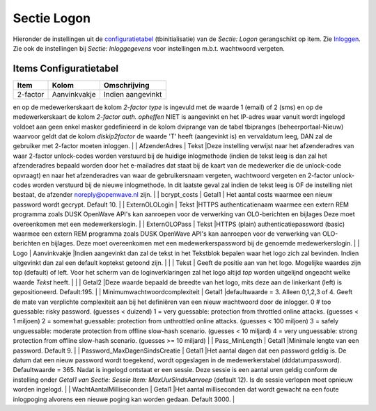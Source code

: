 Sectie Logon
============

Hieronder de instellingen uit de
`configuratietabel </docs/instellen_inrichten/configuratie.md>`__
(tbinitialisatie) van de *Sectie: Logon* gerangschikt op item. Zie
`Inloggen </docs/probleemoplossing/programmablokken/inloggen?s%5b%5d=device.md>`__.
Zie ook de instellingen bij *Sectie: Inloggegevens* voor instellingen
m.b.t. wachtwoord vergeten.

Items Configuratietabel
-----------------------

======== ============ =================
Item     Kolom        Omschrijving
======== ============ =================
2-factor Aanvinkvakje Indien aangevinkt
======== ============ =================

en op de medewerkerskaart de kolom *2-factor type* is ingevuld met de
waarde 1 (email) of 2 (sms) en op de medewerkerskaart de kolom *2-factor
auth. opheffen* NIET is aangevinkt en het IP-adres waar vanuit wordt
ingelogd voldoet aan geen enkel masker gedefinieerd in de kolom
dviprange van de tabel tbipranges (beheerportaal-Nieuw) waarvoor geldt
dat de kolom *dlskip2factor* de waarde 'T' heeft (aangevinkt is) en
vervaldatum leeg, DAN zal de gebruiker met 2-factor moeten inloggen. \|
\| AfzenderAdres \| Tekst \|Deze instelling verwijst naar het
afzenderadres van waar 2-factor unlock-codes worden verstuurd bij de
huidige inlogmethode (indien de tekst leeg is dan zal het afzenderadres
bepaald worden door het e-mailadres dat staat bij de kaart van de
medewerker die de unlock-code opvraagt) en naar het afzenderadres van
waar de gebruikersnaam vergeten, wachtwoord vergeten en 2-factor
unlock-codes worden verstuurd bij de nieuwe inlogmethode. In dit laatste
geval zal indien de tekst leeg is OF de instelling niet bestaat, de
afzender noreply@openwave.nl zijn. \| \| bcrypt_costs \| Getal1 \| Het
aantal costs waarmee een nieuw password wordt gecrypt. Default 10. \| \|
ExternOLOLogin \| Tekst \|HTTPS authenticatienaam waarmee een extern REM
programma zoals DUSK OpenWave API's kan aanroepen voor de verwerking van
OLO-berichten en bijlages Deze moet overeenkomen met een
medewerkerslogin. \| \| ExternOLOPass \| Tekst \|HTTPS (plain)
authenticatiepassword (basic) waarmee een extern REM programma zoals
DUSK OpenWave API's kan aanroepen voor de verwerking van OLO-berichten
en bijlages. Deze moet overeenkomen met een medewerkerspassword bij de
genoemde medewerkerslogin. \| \| Logo \| Aanvinkvakje \|Indien
aangevinkt dan zal de tekst in het Tekstblok bepalen waar het logo zich
zal bevinden. Indien uitgevinkt dan zal een default koptekst getoond
zijn. \| \| \| Tekst \| Geeft de positie aan van het logo. Mogelijke
waardes zijn top (default) of left. Voor het scherm van de
loginverklaringen zal het logo altijd *top* worden uitgelijnd ongeacht
welke waarde *Tekst* heeft. \| \| \| Getal2 \|Deze waarde bepaald de
breedte van het logo, mits deze aan de linkerkant (left) is
gepositioneerd. Default:195. \| \| Minimumwachtwoordcomplexiteit \|
Getal1 \|defaultwaarde = 3. Alleen 0,1,2,3 of 4. Geeft de mate van
verplichte complexiteit aan bij het definiëren van een nieuw wachtwoord
door de inlogger. 0 # too guessable: risky password. (guesses < duizend)
1 = very guessable: protection from throttled online attacks. (guesses <
1 miljoen) 2 = somewhat guessable: protection from unthrottled online
attacks. (guesses < 100 miljoen) 3 = safely unguessable: moderate
protection from offline slow-hash scenario. (guesses < 10 miljard) 4 =
very unguessable: strong protection from offline slow-hash scenario.
(guesses >= 10 miljard) \| \| Pass_MinLength \| Getal1 \|Minimale lengte
van een password. Default 9. \| \| Password_MaxDagenSindsCreatie \|
Getal1 \|Het aantal dagen dat een password geldig is. De datum dat een
nieuw password wordt toegekend, wordt opgeslagen in de medewerkerstabel
(dddatumpassword). Defaultwaarde = 365. Nadat is ingelogd ontstaat er
een sessie. Deze sessie is een aantal uren geldig conform de instelling
onder *Getal1 van Sectie: Sessie Item: MaxUurSindsAanroep* (default 12).
Is de sessie verlopen moet opnieuw worden ingelogd. \| \|
WachtAantalMilliseconden \| Getal1 \|Het aantal milliseconden dat wordt
gewacht na een foute inlogpoging alvorens een nieuwe poging kan worden
gedaan. Default 3000. \|

